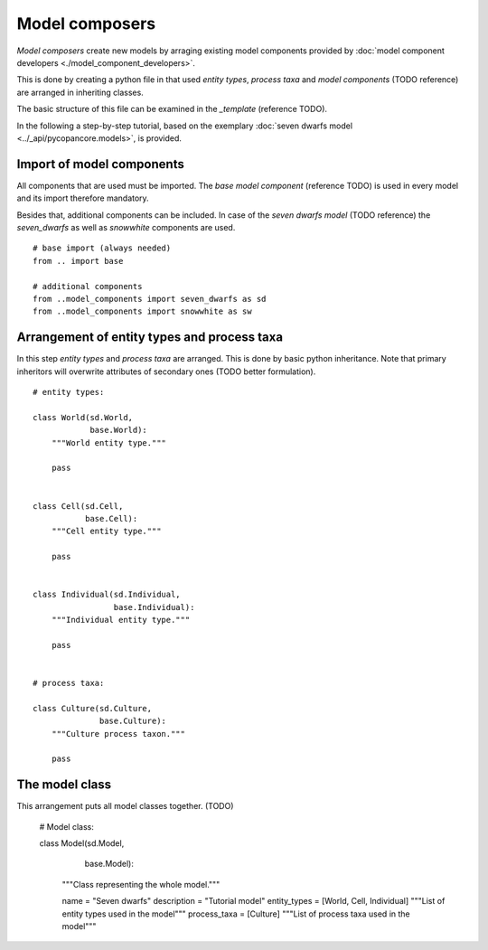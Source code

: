 Model composers
===============

*Model composers* create new models by arraging existing model components
provided by :doc:`model component developers <./model_component_developers>`.

This is done by creating a python file in that used *entity types*, *process taxa*
and *model components* (TODO reference) are arranged in inheriting classes.

The basic structure of this file can be examined in the *_template* (reference TODO).

In the following a step-by-step tutorial, based on the exemplary
:doc:`seven dwarfs model <../_api/pycopancore.models>`, is provided.

Import of model components
~~~~~~~~~~~~~~~~~~~~~~~~~~


All components that are used must be imported. The *base model component* (reference TODO)
is used in every model and its import therefore mandatory.

Besides that, additional components can be included. In case of the *seven dwarfs model* (TODO reference)
the *seven_dwarfs* as well as *snowwhite* components are used.
::


    # base import (always needed)
    from .. import base

    # additional components
    from ..model_components import seven_dwarfs as sd
    from ..model_components import snowwhite as sw





Arrangement of entity types and process taxa
~~~~~~~~~~~~~~~~~~~~~~~~~~~~~~~~~~~~~~~~~~~~

In this step *entity types* and *process taxa* are arranged. This is done by basic python
inheritance. Note that primary inheritors will overwrite attributes of secondary ones (TODO better formulation).

::

    # entity types:

    class World(sd.World,
                base.World):
        """World entity type."""

        pass


    class Cell(sd.Cell,
               base.Cell):
        """Cell entity type."""

        pass


    class Individual(sd.Individual,
                     base.Individual):
        """Individual entity type."""

        pass


    # process taxa:

    class Culture(sd.Culture,
                  base.Culture):
        """Culture process taxon."""

        pass


The model class
~~~~~~~~~~~~~~~

This arrangement puts all model classes together. (TODO)


    # Model class:

    class Model(sd.Model,
                base.Model):
        """Class representing the whole model."""

        name = "Seven dwarfs"
        description = "Tutorial model"
        entity_types = [World, Cell, Individual]
        """List of entity types used in the model"""
        process_taxa = [Culture]
        """List of process taxa used in the model"""

